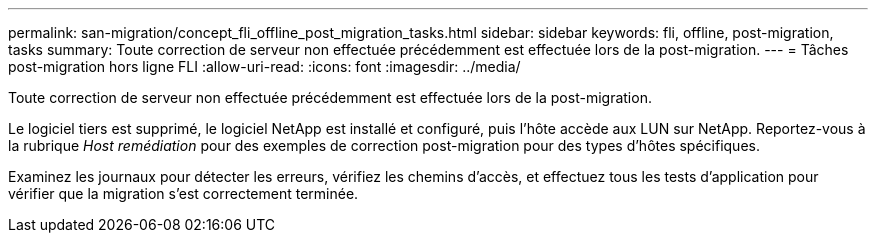 ---
permalink: san-migration/concept_fli_offline_post_migration_tasks.html 
sidebar: sidebar 
keywords: fli, offline, post-migration, tasks 
summary: Toute correction de serveur non effectuée précédemment est effectuée lors de la post-migration. 
---
= Tâches post-migration hors ligne FLI
:allow-uri-read: 
:icons: font
:imagesdir: ../media/


[role="lead"]
Toute correction de serveur non effectuée précédemment est effectuée lors de la post-migration.

Le logiciel tiers est supprimé, le logiciel NetApp est installé et configuré, puis l'hôte accède aux LUN sur NetApp. Reportez-vous à la rubrique _Host remédiation_ pour des exemples de correction post-migration pour des types d'hôtes spécifiques.

Examinez les journaux pour détecter les erreurs, vérifiez les chemins d'accès, et effectuez tous les tests d'application pour vérifier que la migration s'est correctement terminée.
